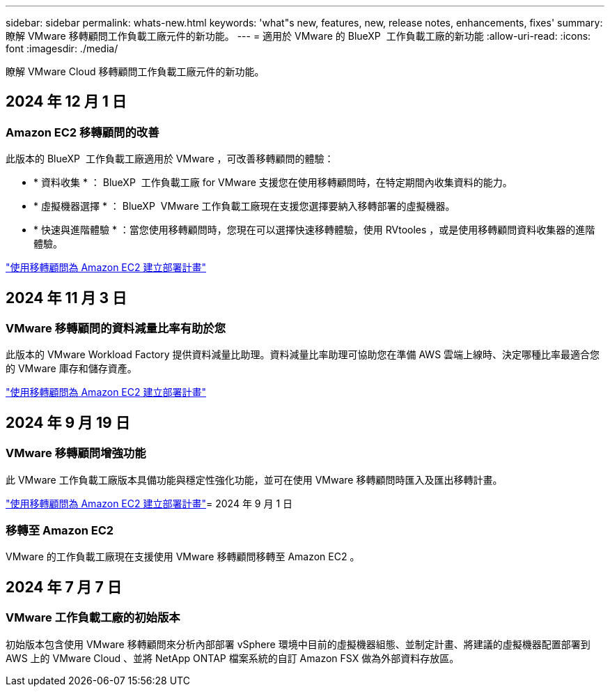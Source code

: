 ---
sidebar: sidebar 
permalink: whats-new.html 
keywords: 'what"s new, features, new, release notes, enhancements, fixes' 
summary: 瞭解 VMware 移轉顧問工作負載工廠元件的新功能。 
---
= 適用於 VMware 的 BlueXP  工作負載工廠的新功能
:allow-uri-read: 
:icons: font
:imagesdir: ./media/


[role="lead"]
瞭解 VMware Cloud 移轉顧問工作負載工廠元件的新功能。



== 2024 年 12 月 1 日



=== Amazon EC2 移轉顧問的改善

此版本的 BlueXP  工作負載工廠適用於 VMware ，可改善移轉顧問的體驗：

* * 資料收集 * ： BlueXP  工作負載工廠 for VMware 支援您在使用移轉顧問時，在特定期間內收集資料的能力。
* * 虛擬機器選擇 * ： BlueXP  VMware 工作負載工廠現在支援您選擇要納入移轉部署的虛擬機器。
* * 快速與進階體驗 * ：當您使用移轉顧問時，您現在可以選擇快速移轉體驗，使用 RVtooles ，或是使用移轉顧問資料收集器的進階體驗。


https://docs.netapp.com/us-en/workload-vmware/launch-onboarding-advisor-native.html["使用移轉顧問為 Amazon EC2 建立部署計畫"]



== 2024 年 11 月 3 日



=== VMware 移轉顧問的資料減量比率有助於您

此版本的 VMware Workload Factory 提供資料減量比助理。資料減量比率助理可協助您在準備 AWS 雲端上線時、決定哪種比率最適合您的 VMware 庫存和儲存資產。

https://docs.netapp.com/us-en/workload-vmware/launch-onboarding-advisor-native.html["使用移轉顧問為 Amazon EC2 建立部署計畫"]



== 2024 年 9 月 19 日



=== VMware 移轉顧問增強功能

此 VMware 工作負載工廠版本具備功能與穩定性強化功能，並可在使用 VMware 移轉顧問時匯入及匯出移轉計畫。

https://docs.netapp.com/us-en/workload-vmware/launch-onboarding-advisor-native.html["使用移轉顧問為 Amazon EC2 建立部署計畫"]= 2024 年 9 月 1 日



=== 移轉至 Amazon EC2

VMware 的工作負載工廠現在支援使用 VMware 移轉顧問移轉至 Amazon EC2 。



== 2024 年 7 月 7 日



=== VMware 工作負載工廠的初始版本

初始版本包含使用 VMware 移轉顧問來分析內部部署 vSphere 環境中目前的虛擬機器組態、並制定計畫、將建議的虛擬機器配置部署到 AWS 上的 VMware Cloud 、並將 NetApp ONTAP 檔案系統的自訂 Amazon FSX 做為外部資料存放區。

